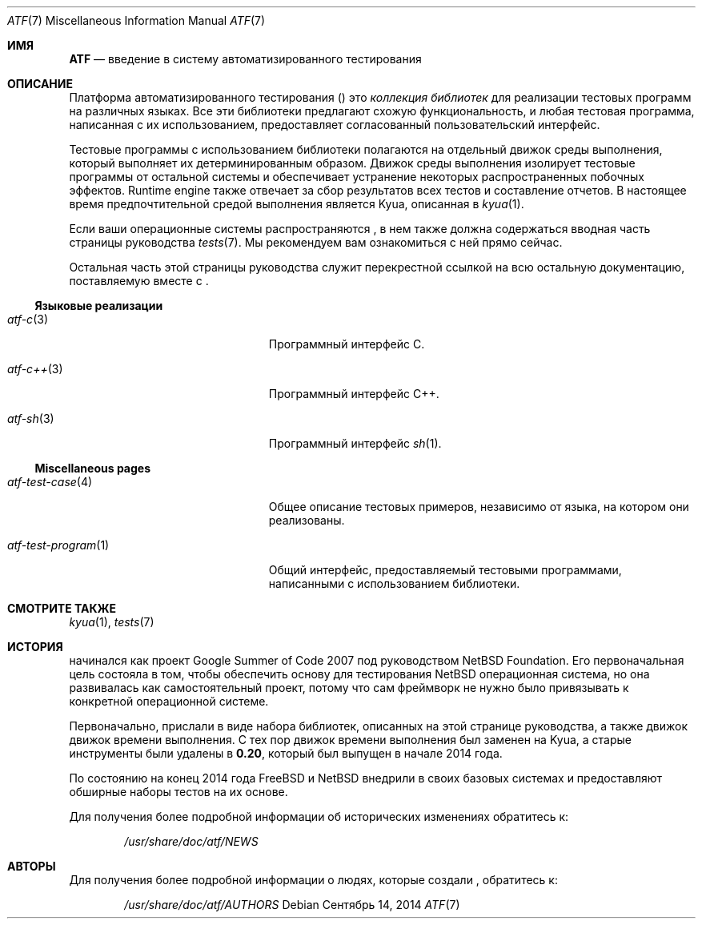 .\" Copyright (c) 2007 The NetBSD Foundation, Inc.
.\" All rights reserved.
.\"
.\" Redistribution and use in source and binary forms, with or without
.\" modification, are permitted provided that the following conditions
.\" are met:
.\" 1. Redistributions of source code must retain the above copyright
.\"    notice, this list of conditions and the following disclaimer.
.\" 2. Redistributions in binary form must reproduce the above copyright
.\"    notice, this list of conditions and the following disclaimer in the
.\"    documentation and/or other materials provided with the distribution.
.\"
.\" THIS SOFTWARE IS PROVIDED BY THE NETBSD FOUNDATION, INC. AND
.\" CONTRIBUTORS ``AS IS'' AND ANY EXPRESS OR IMPLIED WARRANTIES,
.\" INCLUDING, BUT NOT LIMITED TO, THE IMPLIED WARRANTIES OF
.\" MERCHANTABILITY AND FITNESS FOR A PARTICULAR PURPOSE ARE DISCLAIMED.
.\" IN NO EVENT SHALL THE FOUNDATION OR CONTRIBUTORS BE LIABLE FOR ANY
.\" DIRECT, INDIRECT, INCIDENTAL, SPECIAL, EXEMPLARY, OR CONSEQUENTIAL
.\" DAMAGES (INCLUDING, BUT NOT LIMITED TO, PROCUREMENT OF SUBSTITUTE
.\" GOODS OR SERVICES; LOSS OF USE, DATA, OR PROFITS; OR BUSINESS
.\" INTERRUPTION) HOWEVER CAUSED AND ON ANY THEORY OF LIABILITY, WHETHER
.\" IN CONTRACT, STRICT LIABILITY, OR TORT (INCLUDING NEGLIGENCE OR
.\" OTHERWISE) ARISING IN ANY WAY OUT OF THE USE OF THIS SOFTWARE, EVEN
.\" IF ADVISED OF THE POSSIBILITY OF SUCH DAMAGE.
.Dd Сентябрь 14, 2014
.Dt ATF 7
.Os
.Sh ИМЯ
.Nm ATF
.Nd введение в систему автоматизированного тестирования
.Sh ОПИСАНИЕ
Платформа автоматизированного тестирования
.Pf ( Nm )
это
.Em коллекция библиотек
для реализации тестовых программ на различных языках.
Все эти библиотеки предлагают схожую функциональность, и любая тестовая программа, написанная с их использованием, предоставляет согласованный пользовательский интерфейс.
.Pp
Тестовые программы с использованием
.Nm
библиотеки полагаются на отдельный движок среды выполнения, который выполняет их
детерминированным образом.
Движок среды выполнения изолирует тестовые программы от остальной системы
и обеспечивает устранение некоторых распространенных побочных эффектов.
Runtime engine также отвечает за сбор результатов всех
тестов и составление отчетов.
В настоящее время предпочтительной средой выполнения является Kyua, описанная в
.Xr kyua 1 .
.Pp
Если ваши операционные системы распространяются
.Nm ,
в нем также должна содержаться вводная часть страницы руководства
.Xr tests 7 .
Мы рекомендуем вам ознакомиться с ней прямо сейчас.
.Pp
Остальная часть этой страницы руководства служит перекрестной ссылкой на всю остальную
документацию, поставляемую вместе с
.Nm .
.Ss Языковые реализации
.Bl -tag -width atfXtestXprogramXXXXX
.It Xr atf-c 3
Программный интерфейс С.
.It Xr atf-c++ 3
Программный интерфейс C++.
.It Xr atf-sh 3
Программный интерфейс
.Xr sh 1 .
.El
.Ss Miscellaneous pages
.Bl -tag -width atfXtestXprogramXXXXX
.It Xr atf-test-case 4
Общее описание тестовых примеров, независимо от языка, на котором они
реализованы.
.It Xr atf-test-program 1
Общий интерфейс, предоставляемый тестовыми программами, написанными с использованием
.Nm
библиотеки.
.El
.Sh СМОТРИТЕ ТАКЖЕ
.Xr kyua 1 ,
.Xr tests 7
.Sh ИСТОРИЯ
.Nm
начинался как проект Google Summer of Code 2007 под руководством NetBSD
Foundation.
Его первоначальная цель состояла в том, чтобы обеспечить основу для тестирования
.Nx
операционная система, но она развивалась как самостоятельный проект, потому
что сам фреймворк не нужно было привязывать к конкретной операционной системе.
.Pp
Первоначально,
.Nm
прислали в виде набора библиотек, описанных на этой странице руководства, а также движок движок времени выполнения.
С тех пор движок времени выполнения был заменен на Kyua, а старые инструменты были
удалены в
.Nm 0.20 ,
который был выпущен в начале 2014 года.
.Pp
По состоянию на конец 2014 года
.Fx
и
.Nx
внедрили
.Nm
в своих базовых системах и предоставляют обширные наборы тестов на их основе.
.Pp
Для получения более подробной информации об исторических изменениях обратитесь к:
.Bd -literal -offset indent
.Pa /usr/share/doc/atf/NEWS
.Ed
.Sh АВТОРЫ
Для получения более подробной информации о людях, которые создали
.Nm ,
обратитесь к:
.Bd -literal -offset indent
.Pa /usr/share/doc/atf/AUTHORS
.Ed
